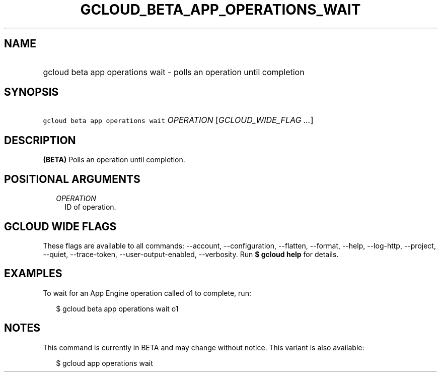 
.TH "GCLOUD_BETA_APP_OPERATIONS_WAIT" 1



.SH "NAME"
.HP
gcloud beta app operations wait \- polls an operation until completion



.SH "SYNOPSIS"
.HP
\f5gcloud beta app operations wait\fR \fIOPERATION\fR [\fIGCLOUD_WIDE_FLAG\ ...\fR]



.SH "DESCRIPTION"

\fB(BETA)\fR Polls an operation until completion.



.SH "POSITIONAL ARGUMENTS"

.RS 2m
.TP 2m
\fIOPERATION\fR
ID of operation.


.RE
.sp

.SH "GCLOUD WIDE FLAGS"

These flags are available to all commands: \-\-account, \-\-configuration,
\-\-flatten, \-\-format, \-\-help, \-\-log\-http, \-\-project, \-\-quiet,
\-\-trace\-token, \-\-user\-output\-enabled, \-\-verbosity. Run \fB$ gcloud
help\fR for details.



.SH "EXAMPLES"

To wait for an App Engine operation called o1 to complete, run:

.RS 2m
$ gcloud beta app operations wait o1
.RE



.SH "NOTES"

This command is currently in BETA and may change without notice. This variant is
also available:

.RS 2m
$ gcloud app operations wait
.RE

